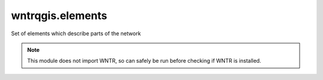 wntrqgis.elements
=======================

Set of elements which describe parts of the network

.. note::

    This module does not import WNTR, so can safely be run before checking if WNTR is installed.


.. autoenum:: wntrqgis.elements.FlowUnit

.. autoenum:: wntrqgis.elements.HeadlossFormula

.. autoenum:: wntrqgis.elements.FieldGroup

.. autoenum:: wntrqgis.elements.ModelLayer

.. autoenum:: wntrqgis.elements.ResultLayer
